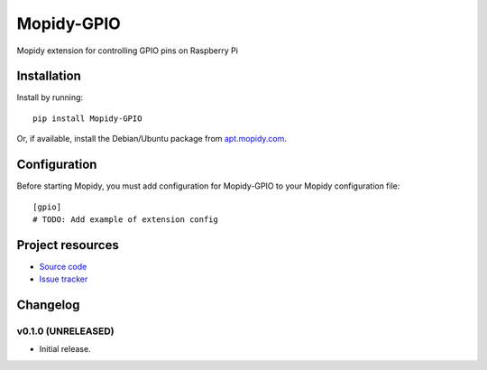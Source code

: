 ****************************
Mopidy-GPIO
****************************

.. image:: https://img.shields.io/pypi/v/Mopidy-GPIO.svg?style=flat
    :target: https://pypi.python.org/pypi/Mopidy-GPIO/
    :alt: Latest PyPI version

.. image:: https://img.shields.io/pypi/dm/Mopidy-GPIO.svg?style=flat
    :target: https://pypi.python.org/pypi/Mopidy-GPIO/
    :alt: Number of PyPI downloads

.. image:: https://img.shields.io/travis/yoyebie/mopidy-gpio/master.svg?style=flat
    :target: https://travis-ci.org/yoyebie/mopidy-gpio
    :alt: Travis CI build status

.. image:: https://img.shields.io/coveralls/yoyebie/mopidy-gpio/master.svg?style=flat
   :target: https://coveralls.io/r/yoyebie/mopidy-gpio
   :alt: Test coverage

Mopidy extension for controlling GPIO pins on Raspberry Pi


Installation
============

Install by running::

    pip install Mopidy-GPIO

Or, if available, install the Debian/Ubuntu package from `apt.mopidy.com
<http://apt.mopidy.com/>`_.


Configuration
=============

Before starting Mopidy, you must add configuration for
Mopidy-GPIO to your Mopidy configuration file::

    [gpio]
    # TODO: Add example of extension config


Project resources
=================

- `Source code <https://github.com/yoyebie/mopidy-gpio>`_
- `Issue tracker <https://github.com/yoyebie/mopidy-gpio/issues>`_


Changelog
=========

v0.1.0 (UNRELEASED)
----------------------------------------

- Initial release.
